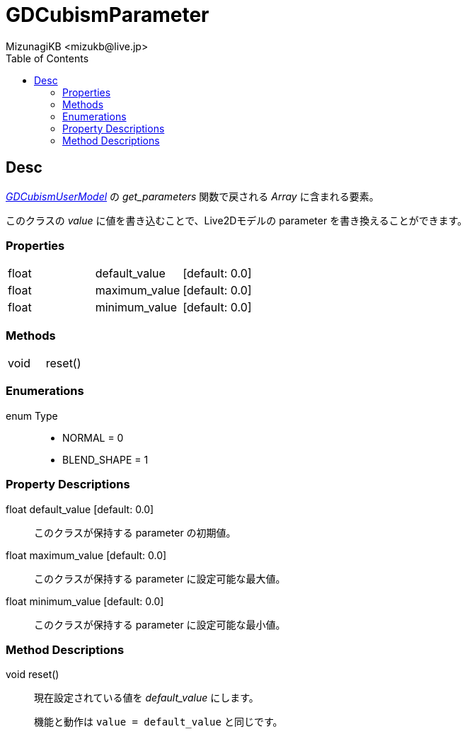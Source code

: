 = GDCubismParameter
:encoding: utf-8
:lang: ja
:author: MizunagiKB <mizukb@live.jp>
:copyright: 2023 MizunagiKB
:doctype: book
:nofooter:
:toc:
:toclevels: 3
:source-highlighter: highlight.js
:experimental:
:icons: font


== Desc

link:API_gd_cubism_user_model.ja.adoc[_GDCubismUserModel_] の _get_parameters_ 関数で戻される _Array_ に含まれる要素。

このクラスの _value_ に値を書き込むことで、Live2Dモデルの parameter を書き換えることができます。


=== Properties

[cols="3",frame=none,grid=none]
|===
>|float <|default_value |[default: 0.0]
>|float <|maximum_value |[default: 0.0]
>|float <|minimum_value |[default: 0.0]
|===


=== Methods
[cols="2",frame=none,grid=none]
|===
>|void <|reset()
|===


=== Enumerations
enum Type::
* NORMAL = 0
* BLEND_SHAPE = 1


=== Property Descriptions

[[id-property-default_value]]
float default_value [default: 0.0]::
このクラスが保持する parameter の初期値。


[[id-property-maximum_value]]
float maximum_value [default: 0.0]::
このクラスが保持する parameter に設定可能な最大値。


[[id-property-minimum_value]]
float minimum_value [default: 0.0]::
このクラスが保持する parameter に設定可能な最小値。


=== Method Descriptions

[[id-method-reset]]
void reset()::
現在設定されている値を _default_value_ にします。
+
機能と動作は ```value = default_value``` と同じです。
